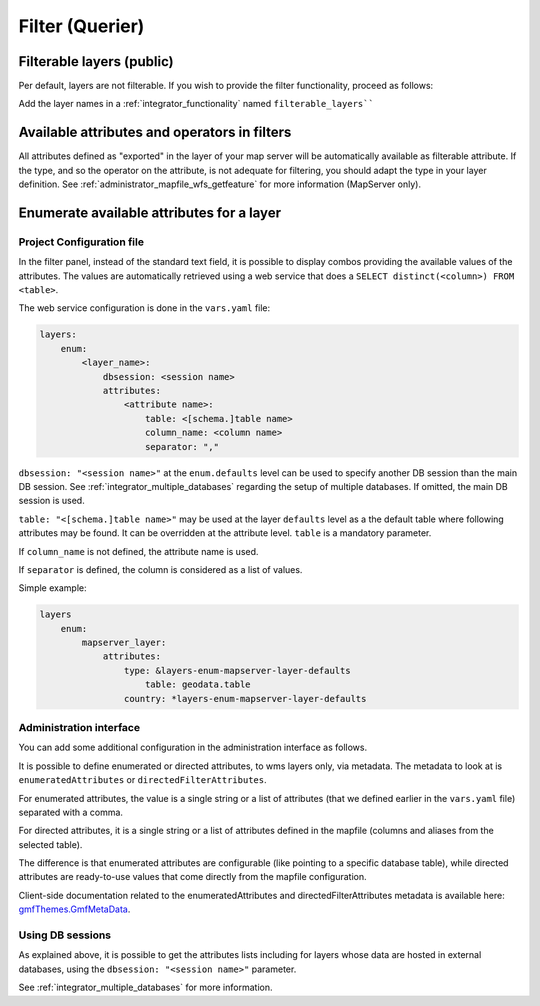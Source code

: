 .. _integrator_querier:

Filter (Querier)
================

Filterable layers (public)
--------------------------

Per default, layers are not filterable.
If you wish to provide the filter functionality, proceed as follows:

Add the layer names in a :ref:`integrator_functionality` named ``filterable_layers````


Available attributes and operators in filters
---------------------------------------------

All attributes defined as "exported" in the layer of your map server will be automatically available as
filterable attribute. If the type, and so the operator on the attribute, is not adequate for
filtering, you should adapt the type in your layer definition.
See :ref:`administrator_mapfile_wfs_getfeature` for more information (MapServer only).


Enumerate available attributes for a layer
------------------------------------------

Project Configuration file
~~~~~~~~~~~~~~~~~~~~~~~~~~

In the filter panel, instead of the standard text field, it is possible to display combos providing the
available values of the attributes. The values are automatically retrieved using a web service that does a
``SELECT distinct(<column>) FROM <table>``.

The web service configuration is done in the ``vars.yaml`` file:

.. code:: yaml

    layers:
        enum:
            <layer_name>:
                dbsession: <session name>
                attributes:
                    <attribute name>:
                        table: <[schema.]table name>
                        column_name: <column name>
                        separator: ","

``dbsession: "<session name>"`` at the ``enum.defaults`` level can be used
to specify another DB session than the main DB session.
See :ref:`integrator_multiple_databases` regarding the setup of multiple databases.
If omitted, the main DB session is used.

``table: "<[schema.]table name>"`` may be used at the layer ``defaults`` level as a the default
table where following attributes may be found. It can be overridden at the
attribute level. ``table`` is a mandatory parameter.

If ``column_name`` is not defined, the attribute name is used.

If ``separator`` is defined, the column is considered as a list of values.

Simple example:

.. code:: yaml

    layers
        enum:
            mapserver_layer:
                attributes:
                    type: &layers-enum-mapserver-layer-defaults
                        table: geodata.table
                    country: *layers-enum-mapserver-layer-defaults


Administration interface
~~~~~~~~~~~~~~~~~~~~~~~~

You can add some additional configuration in the administration interface as follows.

It is possible to define enumerated or directed attributes, to wms layers only, via metadata.
The metadata to look at is ``enumeratedAttributes`` or ``directedFilterAttributes``.

For enumerated attributes, the value is a single string or a list of attributes (that we defined earlier
in the ``vars.yaml`` file) separated with a comma.

For directed attributes, it is a single string or a list of attributes defined in the mapfile
(columns and aliases from the selected table).

The difference is that enumerated attributes are configurable (like pointing to a specific database table),
while directed attributes are ready-to-use values that come directly from the mapfile configuration.

Client-side documentation related to the enumeratedAttributes and directedFilterAttributes metadata is available here:
`gmfThemes.GmfMetaData <https://camptocamp.github.io/ngeo/master/apidoc/gmfThemes.GmfMetaData.html>`_.

Using DB sessions
~~~~~~~~~~~~~~~~~

As explained above, it is possible to get the attributes lists including
for layers whose data are hosted in external databases, using the
``dbsession: "<session name>"`` parameter.

See :ref:`integrator_multiple_databases` for more information.
